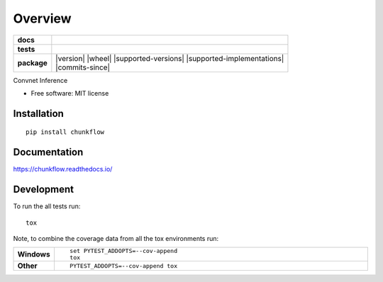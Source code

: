 ========
Overview
========

.. start-badges

.. list-table::
    :stub-columns: 1

    * - docs
      - |docs|
    * - tests
      - | |travis| |requires|
        | |codecov|
    * - package
      - | |version| |wheel| |supported-versions| |supported-implementations|
        | |commits-since|

.. |docs| image:: https://readthedocs.org/projects/chunkflow/badge/?style=flat
    :target: https://readthedocs.org/projects/chunkflow
    :alt: Documentation Status

.. |travis| image:: https://travis-ci.org/wongwill86/chunkflow.svg?branch=master
    :alt: Travis-CI Build Status
    :target: https://travis-ci.org/wongwill86/chunkflow

.. |requires| image:: https://requires.io/github/wongwill86/chunkflow/requirements.svg?branch=master
    :alt: Requirements Status
    :target: https://requires.io/github/wongwill86/chunkflow/requirements/?branch=master

.. |codecov| image:: https://codecov.io/github/wongwill86/chunkflow/coverage.svg?branch=master
    :alt: Coverage Status
    :target: https://codecov.io/github/wongwill86/chunkflow

.. |version| .. image:: https://img.shields.io/pypi/v/chunkflow.svg
    :alt: PyPI Package latest release
    :target: https://pypi.python.org/pypi/chunkflow

.. |commits-since| .. image:: https://img.shields.io/github/commits-since/wongwill86/chunkflow/v0.1.0.svg
    :alt: Commits since latest release
    :target: https://github.com/wongwill86/chunkflow/compare/v0.1.0...master

.. |wheel| .. image:: https://img.shields.io/pypi/wheel/chunkflow.svg
    :alt: PyPI Wheel
    :target: https://pypi.python.org/pypi/chunkflow

.. |supported-versions| .. image:: https://img.shields.io/pypi/pyversions/chunkflow.svg
    :alt: Supported versions
    :target: https://pypi.python.org/pypi/chunkflow

.. |supported-implementations| .. image:: https://img.shields.io/pypi/implementation/chunkflow.svg
    :alt: Supported implementations
    :target: https://pypi.python.org/pypi/chunkflow


.. end-badges

Convnet Inference

* Free software: MIT license

Installation
============

::

    pip install chunkflow

Documentation
=============

https://chunkflow.readthedocs.io/

Development
===========

To run the all tests run::

    tox

Note, to combine the coverage data from all the tox environments run:

.. list-table::
    :widths: 10 90
    :stub-columns: 1

    - - Windows
      - ::

            set PYTEST_ADDOPTS=--cov-append
            tox

    - - Other
      - ::

            PYTEST_ADDOPTS=--cov-append tox
